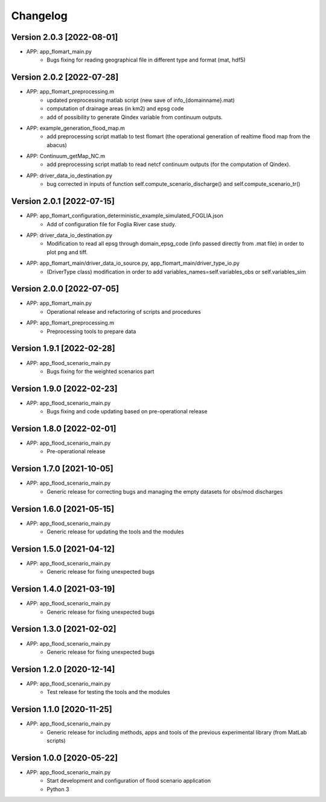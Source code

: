 =========
Changelog
=========

Version 2.0.3 [2022-08-01]
**************************
- APP: app_flomart_main.py
	- Bugs fixing for reading geographical file in different type and format (mat, hdf5)

Version 2.0.2 [2022-07-28]
**************************
- APP: app_flomart_preprocessing.m 
	- updated preprocessing matlab script (new save of info_{domainname}.mat) 
	- computation of drainage areas (in km2) and epsg code
	- add of possibility to generate Qindex variable from continuum outputs.
- APP: example_generation_flood_map.m	 
	- add preprocessing script matlab to test flomart (the operational generation of realtime flood map from the abacus) 
- APP: Continuum_getMap_NC.m
	- add preprocessing script matlab to read netcf continuum outputs (for the computation of Qindex). 
- APP: driver_data_io_destination.py
	- bug corrected in inputs of function self.compute_scenario_discharge() and self.compute_scenario_tr()

Version 2.0.1 [2022-07-15]
**************************
- APP: app_flomart_configuration_deterministic_example_simulated_FOGLIA.json 
	- Add of configuration file for Foglia River case study. 

- APP: driver_data_io_destination.py
	- Modification to read all epsg through domain_epsg_code (info passed directly from .mat file) in order to plot png and tiff.

- APP: app_flomart_main/driver_data_io_source.py, app_flomart_main/driver_type_io.py
	- (DriverType class) modification in order to add variables_names=self.variables_obs or self.variables_sim 

Version 2.0.0 [2022-07-05]
**************************
- APP: app_flomart_main.py
	- Operational release and refactoring of scripts and procedures
- APP: app_flomart_preprocessing.m
	- Preprocessing tools to prepare data 

Version 1.9.1 [2022-02-28]
**************************
- APP: app_flood_scenario_main.py
	- Bugs fixing for the weighted scenarios part

Version 1.9.0 [2022-02-23]
**************************
- APP: app_flood_scenario_main.py
	- Bugs fixing and code updating based on pre-operational release

Version 1.8.0 [2022-02-01]
**************************
- APP: app_flood_scenario_main.py
	- Pre-operational release
	
Version 1.7.0 [2021-10-05]
**************************
- APP: app_flood_scenario_main.py
	- Generic release for correcting bugs and managing the empty datasets for obs/mod discharges
	
Version 1.6.0 [2021-05-15]
**************************
- APP: app_flood_scenario_main.py
	- Generic release for updating the tools and the modules

Version 1.5.0 [2021-04-12]
**************************
- APP: app_flood_scenario_main.py
	- Generic release for fixing unexpected bugs

Version 1.4.0 [2021-03-19]
**************************
- APP: app_flood_scenario_main.py
	- Generic release for fixing unexpected bugs

Version 1.3.0 [2021-02-02]
**************************
- APP: app_flood_scenario_main.py
	- Generic release for fixing unexpected bugs

Version 1.2.0 [2020-12-14]
**************************
- APP: app_flood_scenario_main.py
	- Test release for testing the tools and the modules

Version 1.1.0 [2020-11-25]
**************************
- APP: app_flood_scenario_main.py
    - Generic release for including methods, apps and tools of the previous experimental library (from MatLab scripts)

Version 1.0.0 [2020-05-22]
**************************
- APP: app_flood_scenario_main.py
    - Start development and configuration of flood scenario application
    - Python 3

